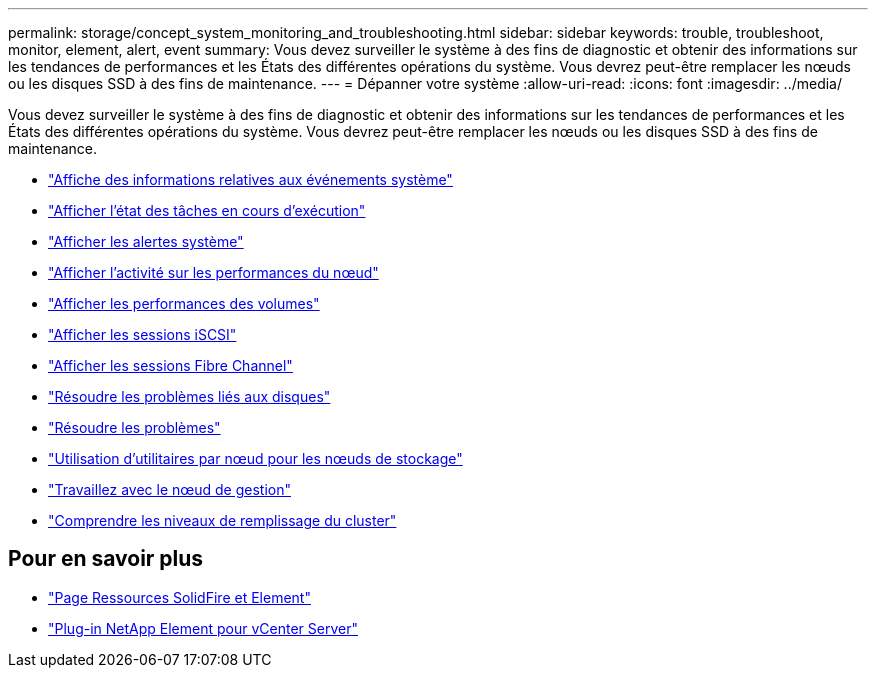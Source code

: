 ---
permalink: storage/concept_system_monitoring_and_troubleshooting.html 
sidebar: sidebar 
keywords: trouble, troubleshoot, monitor, element, alert, event 
summary: Vous devez surveiller le système à des fins de diagnostic et obtenir des informations sur les tendances de performances et les États des différentes opérations du système. Vous devrez peut-être remplacer les nœuds ou les disques SSD à des fins de maintenance. 
---
= Dépanner votre système
:allow-uri-read: 
:icons: font
:imagesdir: ../media/


[role="lead"]
Vous devez surveiller le système à des fins de diagnostic et obtenir des informations sur les tendances de performances et les États des différentes opérations du système. Vous devrez peut-être remplacer les nœuds ou les disques SSD à des fins de maintenance.

* link:task_monitor_information_about_system_events.html["Affiche des informations relatives aux événements système"]
* link:reference_monitor_status_of_running_tasks.html["Afficher l'état des tâches en cours d'exécution"]
* link:task_monitor_system_alerts.html["Afficher les alertes système"]
* link:task_monitor_node_performance_activity.html["Afficher l'activité sur les performances du nœud"]
* link:task_monitor_volume_performance.html["Afficher les performances des volumes"]
* link:task_monitor_iscsi_sessions.html["Afficher les sessions iSCSI"]
* link:task_monitor_fibre_channel_sessions.html["Afficher les sessions Fibre Channel"]
* link:concept_troubleshoot_drives.html["Résoudre les problèmes liés aux disques"]
* link:concept_troubleshoot_nodes.html["Résoudre les problèmes"]
* link:concept_per_node_work_with_utilities.html["Utilisation d'utilitaires par nœud pour les nœuds de stockage"]
* link:concept_mnode_work_with_the_management_node.html["Travaillez avec le nœud de gestion"]
* link:concept_monitor_understand_cluster_fullness_levels.html["Comprendre les niveaux de remplissage du cluster"]




== Pour en savoir plus

* https://www.netapp.com/data-storage/solidfire/documentation["Page Ressources SolidFire et Element"^]
* https://docs.netapp.com/us-en/vcp/index.html["Plug-in NetApp Element pour vCenter Server"^]

